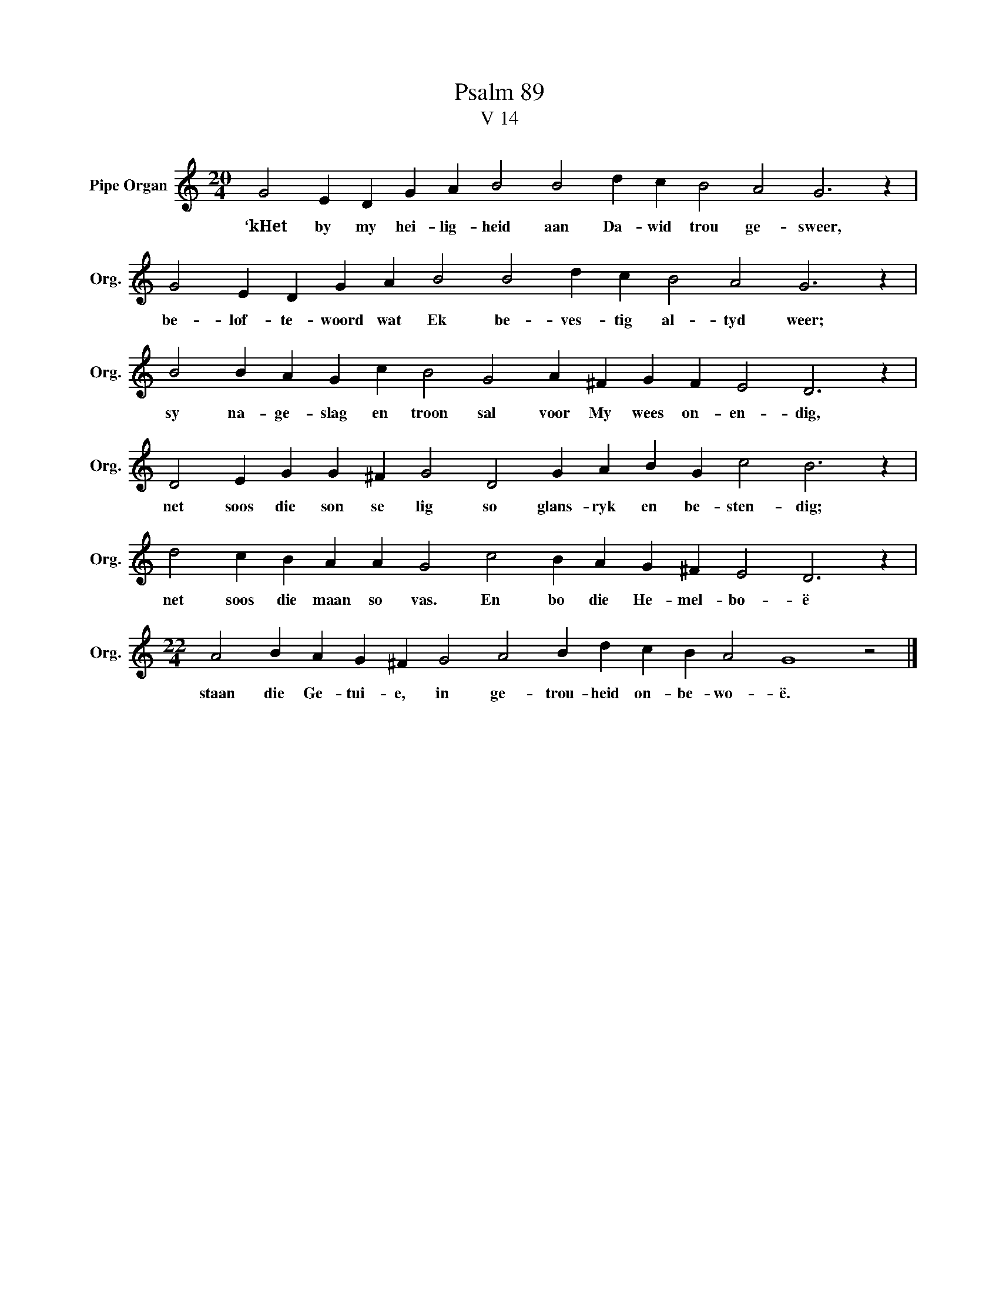X:1
T:Psalm 89
T:V 14
L:1/4
M:20/4
I:linebreak $
K:C
V:1 treble nm="Pipe Organ" snm="Org."
V:1
 G2 E D G A B2 B2 d c B2 A2 G3 z |$ G2 E D G A B2 B2 d c B2 A2 G3 z |$ %2
w: ‘kHet by my hei- lig- heid aan Da- wid trou ge- sweer,|be- lof- te- woord wat Ek be- ves- tig al- tyd weer;|
 B2 B A G c B2 G2 A ^F G F E2 D3 z |$ D2 E G G ^F G2 D2 G A B G c2 B3 z |$ %4
w: sy na- ge- slag en troon sal voor My wees on- en- dig,|net soos die son se lig so glans- ryk en be- sten- dig;|
 d2 c B A A G2 c2 B A G ^F E2 D3 z |$[M:22/4] A2 B A G ^F G2 A2 B d c B A2 G4 z2 |] %6
w: net soos die maan so vas. En bo die He- mel- bo- ë|staan die Ge- tui- e, in ge- trou- heid on- be- wo- ë.|

